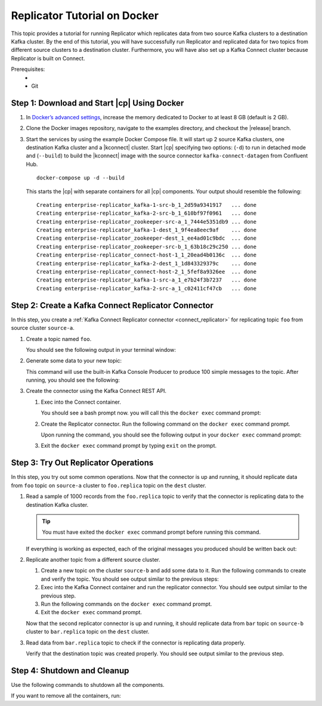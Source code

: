 .. _replicator:

Replicator Tutorial on Docker
=============================

This topic provides a tutorial for running Replicator which replicates data from two source Kafka clusters to a
destination Kafka cluster.  By the end of this tutorial, you will have successfully run Replicator and replicated data
for two topics from different source clusters to a destination cluster.  Furthermore, you will have also set up a Kafka
Connect cluster because Replicator is built on Connect.

Prerequisites:
    - .. include:: ../includes/docker-version.rst
    - Git


Step 1: Download and Start |cp| Using Docker
--------------------------------------------

#.  In `Docker’s advanced settings <https://docs.docker.com/docker-for-mac/#advanced>`__, increase the memory dedicated
    to Docker to at least 8 GB (default is 2 GB).
#.  Clone the Docker images repository, navigate to the examples directory, and checkout the |release| branch.

    .. codewithvars:: bash

        git clone https://github.com/confluentinc/cp-docker-images
        cd cp-docker-images/examples/enterprise-replicator/
        git checkout |release_post_branch|

#.  Start the services by using the example Docker Compose file. It will start up 2 source Kafka clusters, one destination
    Kafka cluster and a |kconnect| cluster. Start |cp| specifying two options: (``-d``) to run in detached mode and
    (``--build``) to build the |kconnect| image with the source connector ``kafka-connect-datagen`` from Confluent Hub.

    ::

        docker-compose up -d --build

    This starts the |cp| with separate containers for all |cp| components. Your output should resemble the following:

    ::

        Creating enterprise-replicator_kafka-1-src-b_1_2d59a9341917   ... done
        Creating enterprise-replicator_kafka-2-src-b_1_610bf97f0961   ... done
        Creating enterprise-replicator_zookeeper-src-a_1_7444e5351db9 ... done
        Creating enterprise-replicator_kafka-1-dest_1_9f4ea8eec9af    ... done
        Creating enterprise-replicator_zookeeper-dest_1_ee4ad01c9bdc  ... done
        Creating enterprise-replicator_zookeeper-src-b_1_63b18c29c250 ... done
        Creating enterprise-replicator_connect-host-1_1_20ead4b0136c  ... done
        Creating enterprise-replicator_kafka-2-dest_1_1d843329379c    ... done
        Creating enterprise-replicator_connect-host-2_1_5fef8a9326ee  ... done
        Creating enterprise-replicator_kafka-1-src-a_1_e7b24f3b7237   ... done
        Creating enterprise-replicator_kafka-2-src-a_1_c02411cf47cb   ... done


Step 2: Create a Kafka Connect Replicator Connector
---------------------------------------------------

In this step, you create a :ref:`Kafka Connect Replicator connector <connect_replicator>` for replicating topic ``foo``
from source cluster ``source-a``.


#.  Create a topic named ``foo``.

    .. codewithvars:: bash

        docker run \
          --net=host \
          --rm confluentinc/cp-kafka:|release| \
          kafka-topics --create --topic foo --partitions 3 --replication-factor 2 \
          --if-not-exists --zookeeper localhost:22181

    You should see the following output in your terminal window:

    .. codewithvars:: bash

     Created topic "foo".


#.  Generate some data to your new topic:

    .. codewithvars:: bash

        docker run \
          --net=host \
          --rm \
          confluentinc/cp-kafka:|release| \
          bash -c "seq 1000 | kafka-console-producer --request-required-acks 1 \
          --broker-list localhost:9092 --topic foo && echo 'Produced 1000 messages.'"

    This command will use the built-in Kafka Console Producer to produce 100 simple messages to the topic. After running,
    you should see the following:

    .. codewithvars:: bash

      Produced 1000 messages.

#.  Create the connector using the Kafka Connect REST API.

    #.  Exec into the Connect container.

        .. codewithvars:: bash

            docker-compose exec connect-host-1 bash

        You should see a bash prompt now. you will call this the ``docker exec`` command prompt:

        .. codewithvars:: bash

            root@confluent:/#

    #.   Create the Replicator connector. Run the following command on the ``docker exec`` command prompt.

         .. codewithvars:: bash

            curl -X POST \
                 -H "Content-Type: application/json" \
                 --data '{
                    "name": "replicator-src-a-foo",
                    "config": {
                      "connector.class":"io.confluent.connect.replicator.ReplicatorSourceConnector",
                      "key.converter": "io.confluent.connect.replicator.util.ByteArrayConverter",
                      "value.converter": "io.confluent.connect.replicator.util.ByteArrayConverter",
                      "src.zookeeper.connect": "localhost:22181",
                      "src.kafka.bootstrap.servers": "localhost:9092",
                      "dest.zookeeper.connect": "localhost:42181",
                      "topic.whitelist": "foo",
                      "topic.rename.format": "${topic}.replica"}}'  \
                 http://localhost:28082/connectors

         Upon running the command, you should see the following output in your ``docker exec`` command prompt:

         .. codewithvars:: bash

            {"name":"replicator-src-a-foo","config":{"connector.class":"io.confluent.connect.replicator.ReplicatorSourceConnector","key.converter":"io.confluent.connect.replicator.util.ByteArrayConverter","value.converter":"io.confluent.connect.replicator.util.ByteArrayConverter","src.zookeeper.connect":"localhost:22181","src.kafka.bootstrap.servers":"localhost:9092","dest.zookeeper.connect":"localhost:42181","topic.whitelist":"foo","topic.rename.format":"${topic}.replica","name":"replicator-src-a-foo"},"tasks":[]}


    #.  Exit the ``docker exec`` command prompt by typing ``exit`` on the prompt.

        .. codewithvars:: bash

            exit

Step 3: Try Out Replicator Operations
-------------------------------------

In this step, you try out some common operations. Now that the connector is up and running, it should replicate data from
``foo`` topic on ``source-a`` cluster to ``foo.replica`` topic on the ``dest`` cluster.

#.  Read a sample of 1000 records from the ``foo.replica`` topic to verify that the connector is replicating data to the
    destination Kafka cluster.

    .. tip:: You must have exited the ``docker exec`` command prompt before running this command.

    .. codewithvars:: bash

        docker run \
          --net=host \
          --rm \
          confluentinc/cp-kafka:|release| \
          kafka-console-consumer --bootstrap-server localhost:9072 --topic foo.replica --from-beginning --max-messages 1000

    If everything is working as expected, each of the original messages you produced should be written back out:

    .. codewithvars:: bash

        1
        ....
        1000
        Processed a total of 1000 messages

#.  Replicate another topic from a different source cluster.

    #.  Create a new topic on the cluster ``source-b`` and add some data to it. Run the following commands to create and verify the topic.
        You should see output similar to the previous steps:

        .. codewithvars:: bash

            docker run \
              --net=host \
              --rm confluentinc/cp-kafka:|release| \
              kafka-topics --create --topic bar --partitions 3 --replication-factor 2 --if-not-exists --zookeeper localhost:32181

        .. codewithvars:: bash

            docker run \
              --net=host \
              --rm confluentinc/cp-kafka:|release| \
              kafka-topics --describe --topic bar --zookeeper localhost:32181

        .. codewithvars:: bash

            docker run \
              --net=host \
              --rm \
              confluentinc/cp-kafka:|release| \
              bash -c "seq 1000 | kafka-console-producer --request-required-acks 1 --broker-list localhost:9082 --topic bar && echo 'Produced 1000 messages.'"

    #.  Exec into the Kafka Connect container and run the replicator connector. You should see output similar to the previous step.

        .. codewithvars:: bash

            docker-compose exec connect-host-1 bash

    #.  Run the following commands on the ``docker exec`` command prompt.

        .. codewithvars:: bash

            curl -X POST \
                 -H "Content-Type: application/json" \
                 --data '{
                    "name": "replicator-src-b-bar",
                    "config": {
                      "connector.class":"io.confluent.connect.replicator.ReplicatorSourceConnector",
                      "key.converter": "io.confluent.connect.replicator.util.ByteArrayConverter",
                      "value.converter": "io.confluent.connect.replicator.util.ByteArrayConverter",
                      "src.zookeeper.connect": "localhost:32181",
                      "src.kafka.bootstrap.servers": "localhost:9082",
                      "dest.zookeeper.connect": "localhost:42181",
                      "topic.whitelist": "bar",
                      "topic.rename.format": "${topic}.replica"}}'  \
                 http://localhost:28082/connectors

        .. codewithvars:: bash

            curl -X GET http://localhost:28082/connectors/replicator-src-b-bar/status


    #.  Exit the ``docker exec`` command prompt.

        .. codewithvars:: bash

            exit

    Now that the second replicator connector is up and running, it should replicate data from ``bar`` topic on ``source-b`` cluster to ``bar.replica`` topic on the ``dest`` cluster.

#.  Read data from ``bar.replica`` topic to check if the connector is replicating data properly.

    .. codewithvars:: bash

            docker run \
              --net=host \
              --rm \
              confluentinc/cp-kafka:|release| \
              kafka-console-consumer --bootstrap-server localhost:9072 --topic bar.replica \
              --from-beginning --max-messages 1000

    Verify that the destination topic was created properly. You should see output similar to the
    previous step.

    .. codewithvars:: bash

            docker run \
              --net=host \
              --rm confluentinc/cp-kafka:|release| \
              kafka-topics --describe --topic bar.replica --zookeeper localhost:42181

Step 4: Shutdown and Cleanup
----------------------------

Use the following commands to shutdown all the components.

.. codewithvars:: bash

    docker-compose stop

If you want to remove all the containers, run:

.. codewithvars:: bash

    docker-compose rm
